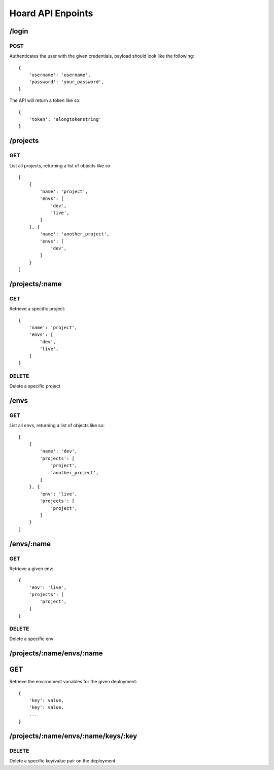 Hoard API Enpoints
==================


/login
------

POST
~~~~

Authenticates the user with the given credentials, payload should look like
the following::

    {
        'username': 'username',
        'password': 'your_password',
    }

The API will return a token like so::

    {
        'token': 'alongtokenstring'
    }



/projects
---------

GET
~~~

List all projects, returning a list of objects like so::

    [
        {
            'name': 'project',
            'envs': [
                'dev',
                'live',
            ]
        }, {
            'name': 'another_project',
            'envs': [
                'dev',
            ]
        }
    ]



/projects/:name
---------------

GET
~~~

Retrieve a specific project::

    {
        'name': 'project',
        'envs': [
            'dev',
            'live',
        ]
    }


DELETE
~~~~~~

Delete a specific project


/envs
-----

GET
~~~

List all envs, returning a list of objects like so::

    [
        {
            'name': 'dev',
            'projects': [
                'project',
                'another_project',
            ]
        }, {
            'env': 'live',
            'projects': [
                'project',
            ]
        }
    ]



/envs/:name
-----------

GET
~~~

Retrieve a given env::

    {
        'env': 'live',
        'projects': [
            'project',
        ]
    }


DELETE
~~~~~~

Delete a specific env



/projects/:name/envs/:name
--------------------------

GET
---

Retrieve the environment variables for the given deployment::

    {
        'key': value,
        'key': value,
        ...
    }



/projects/:name/envs/:name/keys/:key
----------

DELETE
~~~~~~

Delete a specific key/value pair on the deployment

